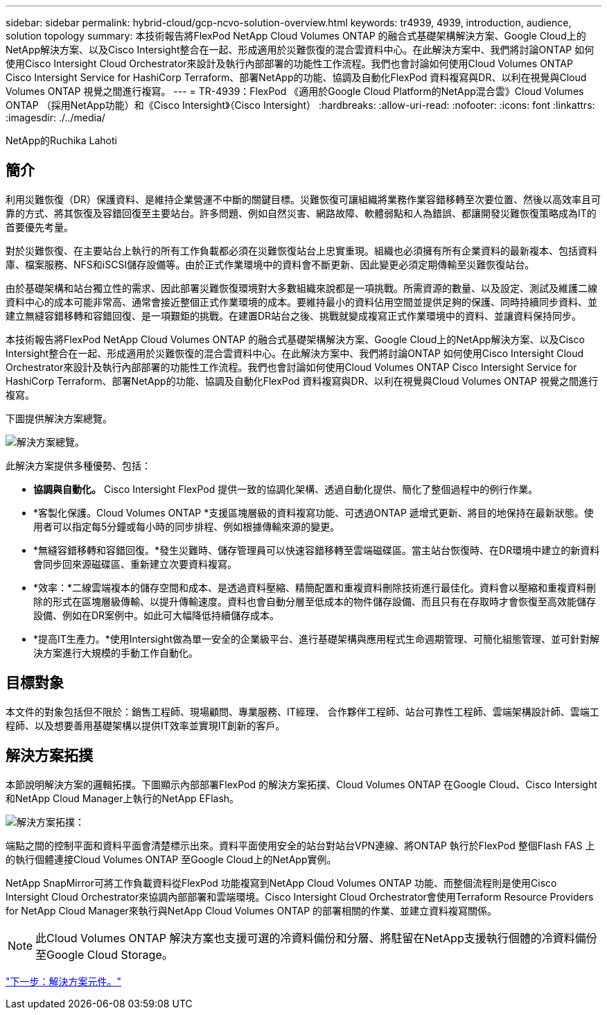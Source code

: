 ---
sidebar: sidebar 
permalink: hybrid-cloud/gcp-ncvo-solution-overview.html 
keywords: tr4939, 4939, introduction, audience, solution topology 
summary: 本技術報告將FlexPod NetApp Cloud Volumes ONTAP 的融合式基礎架構解決方案、Google Cloud上的NetApp解決方案、以及Cisco Intersight整合在一起、形成適用於災難恢復的混合雲資料中心。在此解決方案中、我們將討論ONTAP 如何使用Cisco Intersight Cloud Orchestrator來設計及執行內部部署的功能性工作流程。我們也會討論如何使用Cloud Volumes ONTAP Cisco Intersight Service for HashiCorp Terraform、部署NetApp的功能、協調及自動化FlexPod 資料複寫與DR、以利在視覺與Cloud Volumes ONTAP 視覺之間進行複寫。 
---
= TR-4939：FlexPod 《適用於Google Cloud Platform的NetApp混合雲》Cloud Volumes ONTAP （採用NetApp功能）和《Cisco Intersight》（Cisco Intersight）
:hardbreaks:
:allow-uri-read: 
:nofooter: 
:icons: font
:linkattrs: 
:imagesdir: ./../media/


NetApp的Ruchika Lahoti



== 簡介

利用災難恢復（DR）保護資料、是維持企業營運不中斷的關鍵目標。災難恢復可讓組織將業務作業容錯移轉至次要位置、然後以高效率且可靠的方式、將其恢復及容錯回復至主要站台。許多問題、例如自然災害、網路故障、軟體弱點和人為錯誤、都讓開發災難恢復策略成為IT的首要優先考量。

對於災難恢復、在主要站台上執行的所有工作負載都必須在災難恢復站台上忠實重現。組織也必須擁有所有企業資料的最新複本、包括資料庫、檔案服務、NFS和iSCSI儲存設備等。由於正式作業環境中的資料會不斷更新、因此變更必須定期傳輸至災難恢復站台。

由於基礎架構和站台獨立性的需求、因此部署災難恢復環境對大多數組織來說都是一項挑戰。所需資源的數量、以及設定、測試及維護二線資料中心的成本可能非常高、通常會接近整個正式作業環境的成本。要維持最小的資料佔用空間並提供足夠的保護、同時持續同步資料、並建立無縫容錯移轉和容錯回復、是一項艱鉅的挑戰。在建置DR站台之後、挑戰就變成複寫正式作業環境中的資料、並讓資料保持同步。

本技術報告將FlexPod NetApp Cloud Volumes ONTAP 的融合式基礎架構解決方案、Google Cloud上的NetApp解決方案、以及Cisco Intersight整合在一起、形成適用於災難恢復的混合雲資料中心。在此解決方案中、我們將討論ONTAP 如何使用Cisco Intersight Cloud Orchestrator來設計及執行內部部署的功能性工作流程。我們也會討論如何使用Cloud Volumes ONTAP Cisco Intersight Service for HashiCorp Terraform、部署NetApp的功能、協調及自動化FlexPod 資料複寫與DR、以利在視覺與Cloud Volumes ONTAP 視覺之間進行複寫。

下圖提供解決方案總覽。

image:gcp-ncvo-image1.png["解決方案總覽。"]

此解決方案提供多種優勢、包括：

* *協調與自動化。* Cisco Intersight FlexPod 提供一致的協調化架構、透過自動化提供、簡化了整個過程中的例行作業。
* *客製化保護。Cloud Volumes ONTAP *支援區塊層級的資料複寫功能、可透過ONTAP 遞增式更新、將目的地保持在最新狀態。使用者可以指定每5分鐘或每小時的同步排程、例如根據傳輸來源的變更。
* *無縫容錯移轉和容錯回復。*發生災難時、儲存管理員可以快速容錯移轉至雲端磁碟區。當主站台恢復時、在DR環境中建立的新資料會同步回來源磁碟區、重新建立次要資料複寫。
* *效率：*二線雲端複本的儲存空間和成本、是透過資料壓縮、精簡配置和重複資料刪除技術進行最佳化。資料會以壓縮和重複資料刪除的形式在區塊層級傳輸、以提升傳輸速度。資料也會自動分層至低成本的物件儲存設備、而且只有在存取時才會恢復至高效能儲存設備、例如在DR案例中。如此可大幅降低持續儲存成本。
* *提高IT生產力。*使用Intersight做為單一安全的企業級平台、進行基礎架構與應用程式生命週期管理、可簡化組態管理、並可針對解決方案進行大規模的手動工作自動化。




== 目標對象

本文件的對象包括但不限於：銷售工程師、現場顧問、專業服務、IT經理、 合作夥伴工程師、站台可靠性工程師、雲端架構設計師、雲端工程師、以及想要善用基礎架構以提供IT效率並實現IT創新的客戶。



== 解決方案拓撲

本節說明解決方案的邏輯拓撲。下圖顯示內部部署FlexPod 的解決方案拓撲、Cloud Volumes ONTAP 在Google Cloud、Cisco Intersight和NetApp Cloud Manager上執行的NetApp EFlash。

image:gcp-ncvo-image2.png["解決方案拓撲："]

端點之間的控制平面和資料平面會清楚標示出來。資料平面使用安全的站台對站台VPN連線、將ONTAP 執行於FlexPod 整個Flash FAS 上的執行個體連接Cloud Volumes ONTAP 至Google Cloud上的NetApp實例。

NetApp SnapMirror可將工作負載資料從FlexPod 功能複寫到NetApp Cloud Volumes ONTAP 功能、而整個流程則是使用Cisco Intersight Cloud Orchestrator來協調內部部署和雲端環境。Cisco Intersight Cloud Orchestrator會使用Terraform Resource Providers for NetApp Cloud Manager來執行與NetApp Cloud Volumes ONTAP 的部署相關的作業、並建立資料複寫關係。


NOTE: 此Cloud Volumes ONTAP 解決方案也支援可選的冷資料備份和分層、將駐留在NetApp支援執行個體的冷資料備份至Google Cloud Storage。

link:gcp-ncvo-solution-components.html["下一步：解決方案元件。"]
